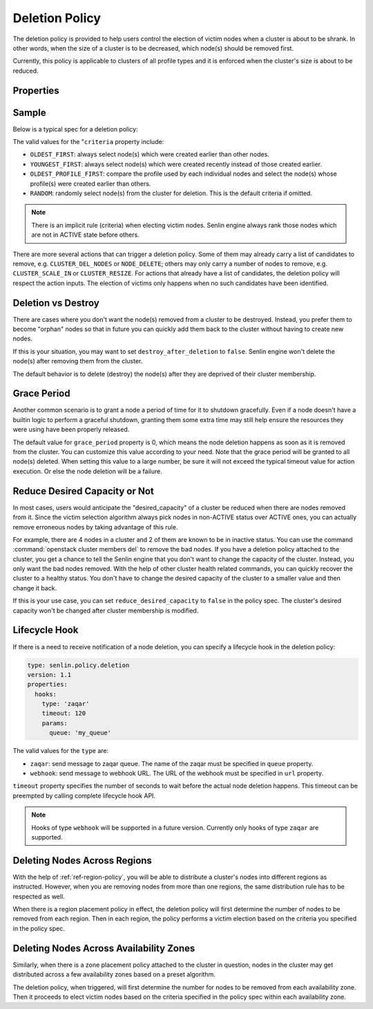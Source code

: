 ..
  Licensed under the Apache License, Version 2.0 (the "License"); you may
  not use this file except in compliance with the License. You may obtain
  a copy of the License at

          http://www.apache.org/licenses/LICENSE-2.0

  Unless required by applicable law or agreed to in writing, software
  distributed under the License is distributed on an "AS IS" BASIS, WITHOUT
  WARRANTIES OR CONDITIONS OF ANY KIND, either express or implied. See the
  License for the specific language governing permissions and limitations
  under the License.

.. _ref-deletion-policy:

===============
Deletion Policy
===============

The deletion policy is provided to help users control the election of victim
nodes when a cluster is about to be shrank. In other words, when the size of
a cluster is to be decreased, which node(s) should be removed first.

Currently, this policy is applicable to clusters of all profile types and it
is enforced when the cluster's size is about to be reduced.

Properties
~~~~~~~~~~

.. schemaprops::
  :package: senlin.policies.deletion_policy.DeletionPolicy

Sample
~~~~~~

Below is a typical spec for a deletion policy:

.. literalinclude :: /../../examples/policies/deletion_policy.yaml
  :language: yaml

The valid values for the "``criteria`` property include:

- ``OLDEST_FIRST``: always select node(s) which were created earlier than
  other nodes.

- ``YOUNGEST_FIRST``: always select node(s) which were created recently
  instead of those created earlier.

- ``OLDEST_PROFILE_FIRST``: compare the profile used by each individual nodes
  and select the node(s) whose profile(s) were created earlier than others.

- ``RANDOM``: randomly select node(s) from the cluster for deletion. This is
  the default criteria if omitted.

.. NOTE::

  There is an implicit rule (criteria) when electing victim nodes. Senlin
  engine always rank those nodes which are not in ACTIVE state before others.

There are more several actions that can trigger a deletion policy. Some of
them may already carry a list of candidates to remove, e.g.
``CLUSTER_DEL_NODES`` or ``NODE_DELETE``; others may only carry a number of
nodes to remove, e.g. ``CLUSTER_SCALE_IN`` or ``CLUSTER_RESIZE``. For actions
that already have a list of candidates, the deletion policy will respect the
action inputs. The election of victims only happens when no such candidates
have been identified.


Deletion vs Destroy
~~~~~~~~~~~~~~~~~~~

There are cases where you don't want the node(s) removed from a cluster to be
destroyed. Instead, you prefer them to become "orphan" nodes so that in future
you can quickly add them back to the cluster without having to create new
nodes.

If this is your situation, you may want to set ``destroy_after_deletion`` to
``false``. Senlin engine won't delete the node(s) after removing them from the
cluster.

The default behavior is to delete (destroy) the node(s) after they are
deprived of their cluster membership.


Grace Period
~~~~~~~~~~~~

Another common scenario is to grant a node a period of time for it to shutdown
gracefully. Even if a node doesn't have a builtin logic to perform a graceful
shutdown, granting them some extra time may still help ensure the resources
they were using have been properly released.

The default value for ``grace_period`` property is 0, which means the node
deletion happens as soon as it is removed from the cluster. You can customize
this value according to your need. Note that the grace period will be granted
to all node(s) deleted. When setting this value to a large number, be sure
it will not exceed the typical timeout value for action execution. Or else the
node deletion will be a failure.


Reduce Desired Capacity or Not
~~~~~~~~~~~~~~~~~~~~~~~~~~~~~~

In most cases, users would anticipate the "desired_capacity" of a cluster be
reduced when there are nodes removed from it. Since the victim selection
algorithm always pick nodes in non-ACTIVE status over ACTIVE ones, you can
actually remove erroneous nodes by taking advantage of this rule.

For example, there are 4 nodes in a cluster and 2 of them are known to be in
inactive status. You can use the command :command:`openstack cluster members
del` to remove the bad nodes. If you have a deletion policy attached to the
cluster, you get a chance to tell the Senlin engine that you don't want to
change the capacity of the cluster. Instead, you only want the bad nodes
removed. With the help of other cluster health related commands, you can
quickly recover the cluster to a healthy status. You don't have to change the
desired capacity of the cluster to a smaller value and then change it back.

If this is your use case, you can set ``reduce_desired_capacity`` to ``false``
in the policy spec. The cluster's desired capacity won't be changed after
cluster membership is modified.


Lifecycle Hook
~~~~~~~~~~~~~~

If there is a need to receive notification of a node deletion, you can
specify a lifecycle hook in the deletion policy:

.. code-block:: yaml

  type: senlin.policy.deletion
  version: 1.1
  properties:
    hooks:
      type: 'zaqar'
      timeout: 120
      params:
        queue: 'my_queue'

The valid values for the ``type`` are:

- ``zaqar``: send message to zaqar queue.  The name of the zaqar must be
  specified in ``queue`` property.

- ``webhook``: send message to webhook URL.  The URL of the webhook must be
  specified in ``url`` property.

``timeout`` property specifies the number of seconds to wait before the
actual node deletion happens.  This timeout can be preempted by calling
complete lifecycle hook API.

.. NOTE::

  Hooks of type ``webhook`` will be supported in a future version.  Currently
  only hooks of type ``zaqar`` are supported.


Deleting Nodes Across Regions
~~~~~~~~~~~~~~~~~~~~~~~~~~~~~

With the help of :ref:`ref-region-policy`, you will be able to distribute
a cluster's nodes into different regions as instructed. However, when you are
removing nodes from more than one regions, the same distribution rule has to
be respected as well.

When there is a region placement policy in effect, the deletion policy will
first determine the number of nodes to be removed from each region. Then in
each region, the policy performs a victim election based on the criteria you
specified in the policy spec.


Deleting Nodes Across Availability Zones
~~~~~~~~~~~~~~~~~~~~~~~~~~~~~~~~~~~~~~~~

Similarly, when there is a zone placement policy attached to the cluster in
question, nodes in the cluster may get distributed across a few availability
zones based on a preset algorithm.

The deletion policy, when triggered, will first determine the number for nodes
to be removed from each availability zone. Then it proceeds to elect victim
nodes based on the criteria specified in the policy spec within each
availability zone.

